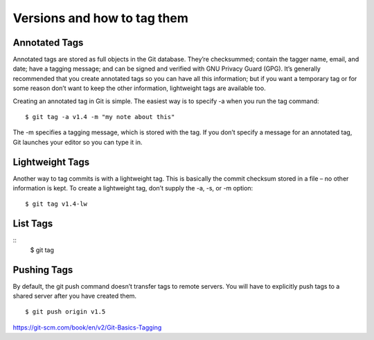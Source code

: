 Versions and how to tag them
=============================

Annotated Tags
---------------
Annotated tags are stored as full objects in the Git database. They’re checksummed; contain the tagger name, email, and date; have a tagging message; and can be signed and verified with GNU Privacy Guard (GPG). It’s generally recommended that you create annotated tags so you can have all this information; but if you want a temporary tag or for some reason don’t want to keep the other information, lightweight tags are available too.

Creating an annotated tag in Git is simple. The easiest way is to specify -a when you run the tag command::

	$ git tag -a v1.4 -m "my note about this"

The -m specifies a tagging message, which is stored with the tag. If you don’t specify a message for an annotated tag, Git launches your editor so you can type it in.

Lightweight Tags
-----------------

Another way to tag commits is with a lightweight tag. This is basically the commit checksum stored in a file – no other information is kept. To create a lightweight tag, don’t supply the -a, -s, or -m option::

	$ git tag v1.4-lw


List Tags
----------
::
	$ git tag


Pushing Tags
-------------
By default, the git push command doesn’t transfer tags to remote servers. You will have to explicitly push tags to a shared server after you have created them.
::
	$ git push origin v1.5


https://git-scm.com/book/en/v2/Git-Basics-Tagging